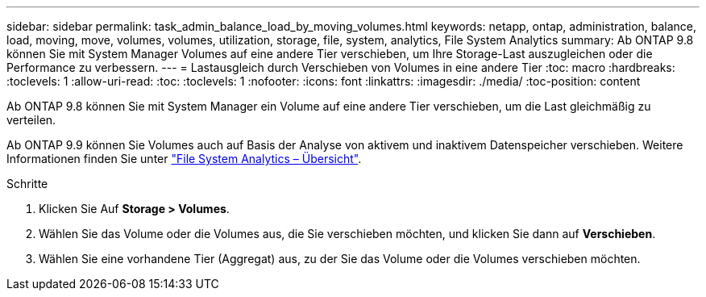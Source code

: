 ---
sidebar: sidebar 
permalink: task_admin_balance_load_by_moving_volumes.html 
keywords: netapp, ontap, administration, balance, load, moving, move, volumes, volumes, utilization, storage, file, system, analytics, File System Analytics 
summary: Ab ONTAP 9.8 können Sie mit System Manager Volumes auf eine andere Tier verschieben, um Ihre Storage-Last auszugleichen oder die Performance zu verbessern. 
---
= Lastausgleich durch Verschieben von Volumes in eine andere Tier
:toc: macro
:hardbreaks:
:toclevels: 1
:allow-uri-read: 
:toc: 
:toclevels: 1
:nofooter: 
:icons: font
:linkattrs: 
:imagesdir: ./media/
:toc-position: content


[role="lead"]
Ab ONTAP 9.8 können Sie mit System Manager ein Volume auf eine andere Tier verschieben, um die Last gleichmäßig zu verteilen.

Ab ONTAP 9.9 können Sie Volumes auch auf Basis der Analyse von aktivem und inaktivem Datenspeicher verschieben. Weitere Informationen finden Sie unter link:concept_nas_file_system_analytics_overview.html["File System Analytics – Übersicht"].

.Schritte
. Klicken Sie Auf *Storage > Volumes*.
. Wählen Sie das Volume oder die Volumes aus, die Sie verschieben möchten, und klicken Sie dann auf *Verschieben*.
. Wählen Sie eine vorhandene Tier (Aggregat) aus, zu der Sie das Volume oder die Volumes verschieben möchten.

